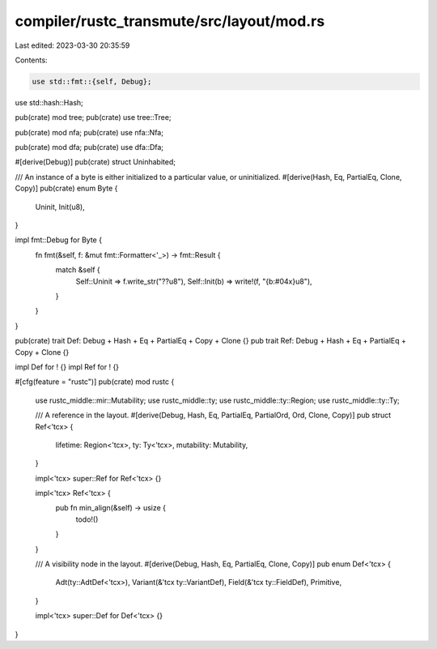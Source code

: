 compiler/rustc_transmute/src/layout/mod.rs
==========================================

Last edited: 2023-03-30 20:35:59

Contents:

.. code-block:: rs

    use std::fmt::{self, Debug};
use std::hash::Hash;

pub(crate) mod tree;
pub(crate) use tree::Tree;

pub(crate) mod nfa;
pub(crate) use nfa::Nfa;

pub(crate) mod dfa;
pub(crate) use dfa::Dfa;

#[derive(Debug)]
pub(crate) struct Uninhabited;

/// An instance of a byte is either initialized to a particular value, or uninitialized.
#[derive(Hash, Eq, PartialEq, Clone, Copy)]
pub(crate) enum Byte {
    Uninit,
    Init(u8),
}

impl fmt::Debug for Byte {
    fn fmt(&self, f: &mut fmt::Formatter<'_>) -> fmt::Result {
        match &self {
            Self::Uninit => f.write_str("??u8"),
            Self::Init(b) => write!(f, "{b:#04x}u8"),
        }
    }
}

pub(crate) trait Def: Debug + Hash + Eq + PartialEq + Copy + Clone {}
pub trait Ref: Debug + Hash + Eq + PartialEq + Copy + Clone {}

impl Def for ! {}
impl Ref for ! {}

#[cfg(feature = "rustc")]
pub(crate) mod rustc {
    use rustc_middle::mir::Mutability;
    use rustc_middle::ty;
    use rustc_middle::ty::Region;
    use rustc_middle::ty::Ty;

    /// A reference in the layout.
    #[derive(Debug, Hash, Eq, PartialEq, PartialOrd, Ord, Clone, Copy)]
    pub struct Ref<'tcx> {
        lifetime: Region<'tcx>,
        ty: Ty<'tcx>,
        mutability: Mutability,
    }

    impl<'tcx> super::Ref for Ref<'tcx> {}

    impl<'tcx> Ref<'tcx> {
        pub fn min_align(&self) -> usize {
            todo!()
        }
    }

    /// A visibility node in the layout.
    #[derive(Debug, Hash, Eq, PartialEq, Clone, Copy)]
    pub enum Def<'tcx> {
        Adt(ty::AdtDef<'tcx>),
        Variant(&'tcx ty::VariantDef),
        Field(&'tcx ty::FieldDef),
        Primitive,
    }

    impl<'tcx> super::Def for Def<'tcx> {}
}


